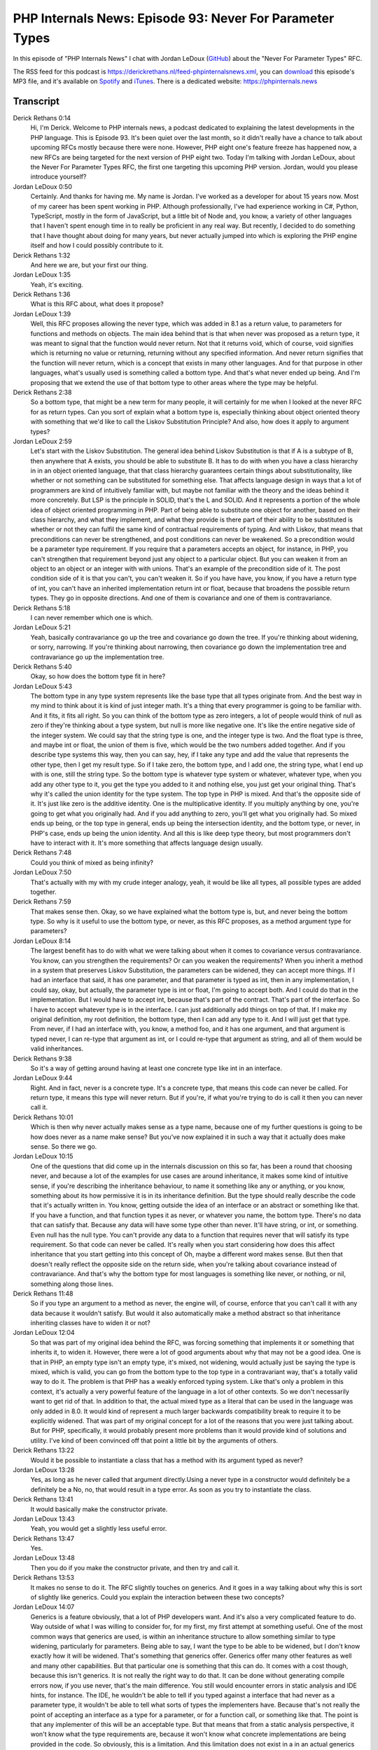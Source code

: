 PHP Internals News: Episode 93: Never For Parameter Types
=========================================================

.. articleMetaData::
   :Where: London, UK
   :Date: 2021-08-19 09:21 Europe/London
   :Tags: blog, php, phpinternalsnews
   :Short: pin093
   :Enclosure: media/pin-093.mp3

In this episode of "PHP Internals News" I chat with Jordan LeDoux
(`GitHub <https://github.com/JordanRL/>`_) about the "Never For Parameter Types"
RFC.

The RSS feed for this podcast is
https://derickrethans.nl/feed-phpinternalsnews.xml, you can download_ this
episode's MP3 file, and it's available on Spotify_ and iTunes_.
There is a dedicated website: https://phpinternals.news

.. _download: /media/pin-093.mp3
.. _Spotify: https://open.spotify.com/show/1Qcd282SDWGF3FSVuG6kuB
.. _iTunes: https://itunes.apple.com/gb/podcast/php-internals-news/id1455782198?mt=2

Transcript
----------

Derick Rethans  0:14  
	Hi, I'm Derick. Welcome to PHP internals news, a podcast dedicated to explaining the latest developments in the PHP language. This is Episode 93. It's been quiet over the last month, so it didn't really have a chance to talk about upcoming RFCs mostly because there were none. However, PHP eight one's feature freeze has happened now, a new RFCs are being targeted for the next version of PHP eight two. Today I'm talking with Jordan LeDoux, about the Never For Parameter Types RFC, the first one targeting this upcoming PHP version. Jordan, would you please introduce yourself?

Jordan LeDoux  0:50  
	Certainly. And thanks for having me. My name is Jordan. I've worked as a developer for about 15 years now. Most of my career has been spent working in PHP. Although professionally, I've had experience working in C#, Python, TypeScript, mostly in the form of JavaScript, but a little bit of Node and, you know, a variety of other languages that I haven't spent enough time in to really be proficient in any real way. But recently, I decided to do something that I have thought about doing for many years, but never actually jumped into which is exploring the PHP engine itself and how I could possibly contribute to it.

Derick Rethans  1:32  
	And here we are, but your first our thing.

Jordan LeDoux  1:35  
	Yeah, it's exciting.

Derick Rethans  1:36  
	What is this RFC about, what does it propose?

Jordan LeDoux  1:39  
	Well, this RFC proposes allowing the never type, which was added in 8.1 as a return value, to parameters for functions and methods on objects. The main idea behind that is that when never was proposed as a return type, it was meant to signal that the function would never return. Not that it returns void, which of course, void signifies which is returning no value or returning, returning without any specified information. And never return signifies that the function will never return, which is a concept that exists in many other languages. And for that purpose in other languages, what's usually used is something called a bottom type. And that's what never ended up being. And I'm proposing that we extend the use of that bottom type to other areas where the type may be helpful.

Derick Rethans  2:38  
	So a bottom type, that might be a new term for many people, it will certainly for me when I looked at the never RFC for as return types. Can you sort of explain what a bottom type is, especially thinking about object oriented theory with something that we'd like to call the Liskov Substitution Principle? And also, how does it apply to argument types?

Jordan LeDoux  2:59  
	Let's start with the Liskov Substitution. The general idea behind Liskov Substitution is that if A is a subtype of B, then anywhere that A exists, you should be able to substitute B. It has to do with when you have a class hierarchy in in an object oriented language, that that class hierarchy guarantees certain things about substitutionality, like whether or not something can be substituted for something else. That affects language design in ways that a lot of programmers are kind of intuitively familiar with, but maybe not familiar with the theory and the ideas behind it more concretely. But LSP is the principle in SOLID, that's the L and SOLID. And it represents a portion of the whole idea of object oriented programming in PHP. Part of being able to substitute one object for another, based on their class hierarchy, and what they implement, and what they provide is there part of their ability to be substituted is whether or not they can fulfil the same kind of contractual requirements of typing. And with Liskov, that means that preconditions can never be strengthened, and post conditions can never be weakened. So a precondition would be a parameter type requirement. If you require that a parameters accepts an object, for instance, in PHP, you can't strengthen that requirement beyond just any object to a particular object. But you can weaken it from an object to an object or an integer with with unions. That's an example of the precondition side of it. The post condition side of it is that you can't, you can't weaken it. So if you have have, you know, if you have a return type of int, you can't have an inherited implementation return int or float, because that broadens the possible return types. They go in opposite directions. And one of them is covariance and one of them is contravariance.

Derick Rethans  5:18  
	I can never remember which one is which.

Jordan LeDoux  5:21  
	Yeah, basically contravariance go up the tree and covariance go down the tree. If you're thinking about widening, or sorry, narrowing. If you're thinking about narrowing, then covariance go down the implementation tree and contravariance go up the implementation tree.

Derick Rethans  5:40  
	Okay, so how does the bottom type fit in here?

Jordan LeDoux  5:43  
	The bottom type in any type system represents like the base type that all types originate from. And the best way in my mind to think about it is kind of just integer math. It's a thing that every programmer is going to be familiar with. And it fits, it fits all right. So you can think of the bottom type as zero integers, a lot of people would think of null as zero if they're thinking about a type system, but null is more like negative one. It's like the entire negative side of the integer system. We could say that the string type is one, and the integer type is two. And the float type is three, and maybe int or float, the union of them is five, which would be the two numbers added together. And if you describe type systems this way, then you can say, hey, if I take any type and add the value that represents the other type, then I get my result type. So if I take zero, the bottom type, and I add one, the string type, what I end up with is one, still the string type. So the bottom type is whatever type system or whatever, whatever type, when you add any other type to it, you get the type you added to it and nothing else, you just get your original thing. That's why it's called the union identity for the type system. The top type in PHP is mixed. And that's the opposite side of it. It's just like zero is the additive identity. One is the multiplicative identity. If you multiply anything by one, you're going to get what you originally had. And if you add anything to zero, you'll get what you originally had. So mixed ends up being, or the top type in general, ends up being the intersection identity, and the bottom type, or never, in PHP's case, ends up being the union identity. And all this is like deep type theory, but most programmers don't have to interact with it. It's more something that affects language design usually.

Derick Rethans  7:48  
	Could you think of mixed as being infinity?

Jordan LeDoux  7:50  
	That's actually with my with my crude integer analogy, yeah, it would be like all types, all possible types are added together.

Derick Rethans  7:59  
	That makes sense then. Okay, so we have explained what the bottom type is, but, and never being the bottom type. So why is it useful to use the bottom type, or never, as this RFC proposes, as a method argument type for parameters?

Jordan LeDoux  8:14  
	The largest benefit has to do with what we were talking about when it comes to covariance versus contravariance. You know, can you strengthen the requirements? Or can you weaken the requirements? When you inherit a method in a system that preserves Liskov Substitution, the parameters can be widened, they can accept more things. If I had an interface that said, it has one parameter, and that parameter is typed as int, then in any implementation, I could say, okay, but actually, the parameter type is int or float, I'm going to accept both. And I could do that in the implementation. But I would have to accept int, because that's part of the contract. That's part of the interface. So I have to accept whatever type is in the interface. I can just additionally add things on top of that. If I make my original definition, my root definition, the bottom type, then I can add any type to it. And I will just get that type. From never, if I had an interface with, you know, a method foo, and it has one argument, and that argument is typed never, I can re-type that argument as int, or I could re-type that argument as string, and all of them would be valid inheritances.

Derick Rethans  9:38  
	So it's a way of getting around having at least one concrete type like int in an interface.

Jordan LeDoux  9:44  
	Right. And in fact, never is a concrete type. It's a concrete type, that means this code can never be called. For return type, it means this type will never return. But if you're, if what you're trying to do is call it then you can never call it.

Derick Rethans  10:01  
	Which is then why never actually makes sense as a type name, because one of my further questions is going to be how does never as a name make sense? But you've now explained it in such a way that it actually does make sense. So there we go.

Jordan LeDoux  10:15  
	One of the questions that did come up in the internals discussion on this so far, has been a round that choosing never, and because a lot of the examples for use cases are around inheritance, it makes some kind of intuitive sense, if you're describing the inheritance behaviour, to name it something like any or anything, or you know, something about its how permissive it is in its inheritance definition. But the type should really describe the code that it's actually written in. You know, getting outside the idea of an interface or an abstract or something like that. If you have a function, and that function types it as never, or whatever you name, the bottom type. There's no data that can satisfy that. Because any data will have some type other than never. It'll have string, or int, or something. Even null has the null type. You can't provide any data to a function that requires never that will satisfy its type requirement. So that code can never be called. It's really when you start considering how does this affect inheritance that you start getting into this concept of Oh, maybe a different word makes sense. But then that doesn't really reflect the opposite side on the return side, when you're talking about covariance instead of contravariance. And that's why the bottom type for most languages is something like never, or nothing, or nil, something along those lines.

Derick Rethans  11:48  
	So if you type an argument to a method as never, the engine will, of course, enforce that you can't call it with any data because it wouldn't satisfy. But would it also automatically make a method abstract so that inheritance inheriting classes have to widen it or not?

Jordan LeDoux  12:04  
	So that was part of my original idea behind the RFC, was forcing something that implements it or something that inherits it, to widen it. However, there were a lot of good arguments about why that may not be a good idea. One is that in PHP, an empty type isn't an empty type, it's mixed, not widening, would actually just be saying the type is mixed, which is valid, you can go from the bottom type to the top type in a contravariant way, that's a totally valid way to do it. The problem is that PHP has a weakly enforced typing system. Like that's only a problem in this context, it's actually a very powerful feature of the language in a lot of other contexts. So we don't necessarily want to get rid of that. In addition to that, the actual mixed type as a literal that can be used in the language was only added in 8.0. It would kind of represent a much larger backwards compatibility break to require it to be explicitly widened. That was part of my original concept for a lot of the reasons that you were just talking about. But for PHP, specifically, it would probably present more problems than it would provide kind of solutions and utility. I've kind of been convinced off that point a little bit by the arguments of others.

Derick Rethans  13:22  
	Would it be possible to instantiate a class that has a method with its argument typed as never?

Jordan LeDoux  13:28  
	Yes, as long as he never called that argument directly.Using a never type in a constructor would definitely be a definitely be a No, no, that would result in a type error. As soon as you try to instantiate the class. 

Derick Rethans  13:41  
	It would basically make the constructor private. 

Jordan LeDoux  13:43  
	Yeah, you would get a slightly less useful error. 

Derick Rethans  13:47  
	Yes. 

Jordan LeDoux  13:48  
	Then you do if you make the constructor private, and then try and call it.

Derick Rethans  13:53  
	It makes no sense to do it. The RFC slightly touches on generics. And it goes in a way talking about why this is sort of slightly like generics. Could you explain the interaction between these two concepts?

Jordan LeDoux  14:07  
	Generics is a feature obviously, that a lot of PHP developers want. And it's also a very complicated feature to do. Way outside of what I was willing to consider for, for my first, my first attempt at something useful. One of the most common ways that generics are used, is within an inheritance structure to allow something similar to type widening, particularly for parameters. Being able to say, I want the type to be able to be widened, but I don't know exactly how it will be widened. That's something that generics offer. Generics offer many other features as well and many other capabilities. But that particular one is something that this can do. It comes with a cost though, because this isn't generics. It is not really the right way to do that. It can be done without generating compile errors now, if you use never, that's the main difference. You still would encounter errors in static analysis and IDE hints, for instance. The IDE, he wouldn't be able to tell if you typed against a interface that had never as a parameter type, it wouldn't be able to tell what sorts of types the implementers have. Because that's not really the point of accepting an interface as a type for a parameter, or for a function call, or something like that. The point is that any implementer of this will be an acceptable type. But that means that from a static analysis perspective, it won't know what the type requirements are, because it won't know what concrete implementations are being provided in the code. So obviously, this is a limitation. And this limitation does not exist in a in an actual generics implementation of some kind. I do view it as an improvement personally. And the main reason is that before, if you tried to do something like this, then the errors that you generated and the problems that you caused, were in your code, in its actual execution. Now, the errors and the problems that you need to solve are going to be in your static analysis or in your IDE. And that's, that's something that's a lot safer for the code in general. It can present some maintainability challenges, it can be annoying for developers to deal with, all of that's absolutely true. And it doesn't provide all the things that you would want from being able to do that. It moves the where the safety problems are from being in code execution, where it can cause real problems into code writing, which is where you have the opportunity to kind of think about it, reason about it and catch it. 

Derick Rethans  16:54  
	From what I understand is that if you have a class doing implementing some kind of generics, then you'd often expect that where this generic type is used in either argument parameter, or return value, that'd be the same for all the methods, whereas with never, you can of course not enforce it, that it isn't being the same type being used, in all the other places where you would otherwise expect or enforce with  generics to be the same type. So I reckon that's one of the differences. I think that was a better explanation that what I read from the RFC.

Jordan LeDoux  17:25  
	That was a explanation and in argument that I wasn't forced to actually articulate until I presented it to other people, because I went through several days of research before even writing the RFC. And sometimes when you do that, particularly for you know, for programming related things, you just absorb the information and you kind of forget about what did I, which things were new, like which things that I just learned, and which things that I already know. You just integrate it all into your new programming knowledge. And so that was definitely something that when I wrote the first draft of the RFC, I didn't, didn't articulate particularly well, because I it just made sense in my head. And I had forgotten: Hey, this is something I didn't know a week ago, I should probably explain it to others.

Derick Rethans  18:10  
	That's why we have the RFC process, right? So that other people also voice the opinion, and perhaps all the slightly confused language that make perfect sense to the author, but not necessarily to other people that read it, right? 

Jordan LeDoux  18:23  
	Yes. 

Derick Rethans  18:24  
	The RFC kindly mentioned that there's no backwards incompatible changes. So that's always good news, that makes it a little bit easy to accept. What was sort of the biggest pushback against the RFC?

Jordan LeDoux  18:36  
	Initially, actually, the most pushback that I got, when I presented it, was a round choosing never as the name, which I thought would, in my mind, I thought would be something that was barely discussed, actually. But I mean, that again, just like you said, that's why this process exists. So that everybody can actually understand, you know, the things that go into it. I did do the research into that prior, but I couldn't find a single language that had more than one bottom type. The concept of more than one bottom type itself, if you if you go back to the integers concept, that'd be like having what positive zero and negative zero or something like that. It's a concept that just intuitively when you, when you understand how the type system itself works, you feel like okay, so there's probably something wrong from a design perspective, if you have more than one bottom type. It's very easy to not be able to see that intuitively. If you don't go in and take a really deep look at how the type system works or, or how types in general work and what they mean and stuff like that. That was the biggest pushback that I got initially. That mostly just involved explaining the things that I just said about like, why is that the case? Why does that make sense? What are some examples of other languages? Just going into that kind of information. The biggest blocker at the moment, really is about, does it make sense to provide never as a parameter type? If you can't use that statically? If you can't use it in a static analysis situation, then does it make sense to ever use it? And if it doesn't make sense to ever use it, then even if it provides contravariance, is it worth adding? And that's the main discussion that's being had right now, that's not entirely resolved. I think that there is still value in doing that. I think that that argument would carry a lot more weight with me personally, if PHP had a better way of handling the situations where that might happen. That's a much larger undertaking, which I would be interested in, but is also not really not really something that would be as kind from a backward compatibility standpoint.

Derick Rethans  20:54  
	Which we are quite keen on.

Jordan LeDoux  20:57  
	Right, exactly. I don't personally see a way that this type of functionality could be provided, that could satisfy that concern, and not also invalidate enormous amounts of code that currently exist. You kind of have to choose one or the other from my understanding. I will be very pleased if somebody is able to provide me a way to, even if it's a lot of work, provide me a way that that can be accomplished without breaking a lot of code. That was one of my goals is I don't want this, I want this to be an addition to what currently exists, not not something that breaks the current typing that we have, or the way that PHP developers currently interact with the type system or anything like that. That's the current discussion. And I think the thing that is most unresolved.

Derick Rethans  21:46  
	I think you'll have a hard time trying to introduce breaking changes into the language. And I also think rightfully so.

Jordan LeDoux  21:54  
	Yeah, it's it's a good safeguard. And it's a good principle to have in general, I think. I think the way that I described it is that this type of breaking change, the type that would be necessary, wouldn't really be like the type of breaking change you expect in a major version, it would more be like a parallel language syntax. It'd be more like rewriting PHP into a different language with very similar semantics, but very different idea of what the language means underneath. Because fundamentally, in order to do that, typing could no longer be optional anywhere. It would have to be every variable, every piece of data, every function, would have to have an explicit type that the developer is able to control and modify and mutate as they want. I don't even know if type juggling would be possible with the kind of change that would be necessary. And that's, that's half of what PHP consider PHP, so.

Derick Rethans  22:55  
	Definitely not requiring types and places. Because I think, as I said, I think you'll have a hard time convincing people to go that way. 

Jordan LeDoux  23:02  
	Which is the reason I didn't consider going that way, really, so.

Derick Rethans  23:06  
	Would you have anything else to add that I'm, that we missed discussing this RFC?

Jordan LeDoux  23:10  
	This RFC is really interesting to me personally, just from an intellectual perspective. I think that for a lot of users, there's not a lot of use cases where you would use it in your own programs. If you did, it would end up being in like the very core base systems, and only in a few places. In those places, it might really shine, it might be something that's absolutely incredible. Most places in most programs you would never be using, well, you would never be using this type. It's much more critical for some of the internal features things like array access, that interface, and the typing that it requires for parameters. The typing for that's pretty broken. This could be a way that we could fix that possibly, and a couple of the other internal engine features that are implemented through interfaces and things like that would also probably be helped quite a bit by this.

Derick Rethans  24:10  
	Thank you very much for taking the time today to talk about the Never For Parameter Types RFC.

Jordan LeDoux  24:16  
	Thank you for having me.

Derick Rethans  24:20  
	Thank you for listening to this installment of PHP internals news, a podcast dedicated to demystifying the development of a PHP language. I maintain a Patreon account for supporters of this podcast as well as the Xdebug debugging tool, you can sign up for Patreon at https://drck.me/patreon. If you have comments or suggestions, feel free to email them to derick@phpinternals.news. Thank you for listening and I'll see you next time.



Show Notes
----------

- RFC: `Never For Parameter Types <https://wiki.php.net/rfc/never_for_parameter_types>`_

Credits
-------

.. credit::
   :Description: Music: Chipper Doodle v2
   :Type: Music
   :Author: Kevin MacLeod (incompetech.com) — Creative Commons: By Attribution 3.0
   :Link: https://incompetech.com/music/royalty-free/music.html
